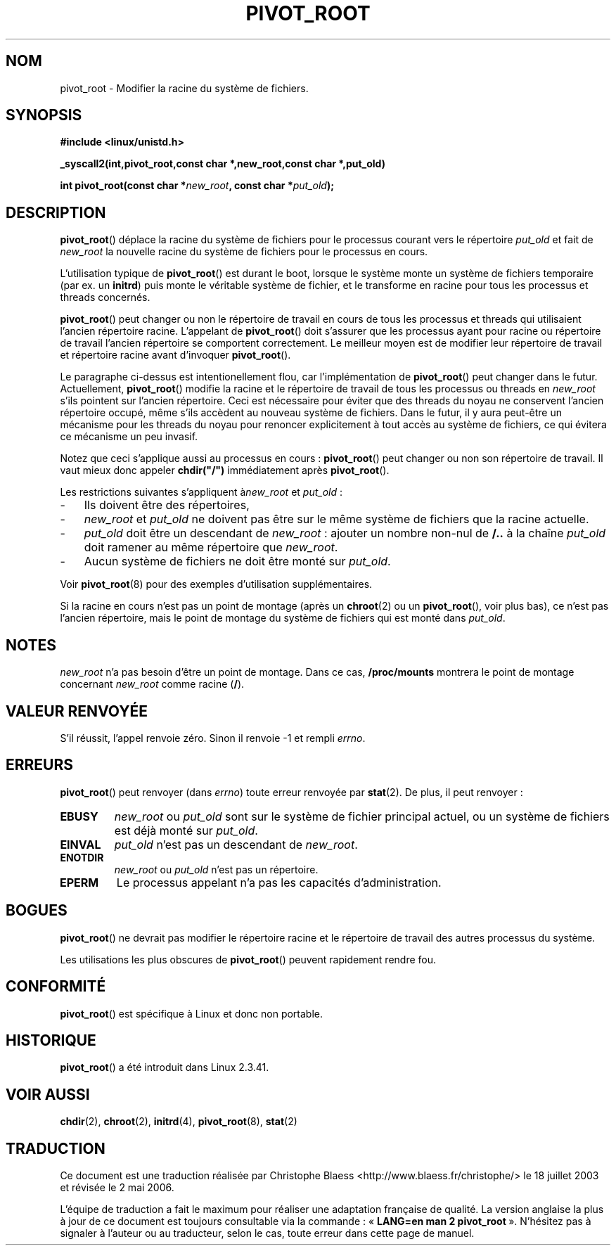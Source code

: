 .\" Traduction Christophe Blaess <ccb@club-internet.fr>
.\" Màj 18/07/2003 LD-1.56
.\" Màj 01/05/2006 LDP-1.67.1
.\"
.TH PIVOT_ROOT 2 "23 février 2000" LDP "Manuel du programmeur Linux"
.SH NOM
pivot_root \- Modifier la racine du système de fichiers.
.SH SYNOPSIS
.B #include <linux/unistd.h>
.sp
.B _syscall2(int,pivot_root,const char *,new_root,const char *,put_old)
.sp
.BI "int pivot_root(const char *" new_root ", const char *" put_old );
.SH DESCRIPTION
\fBpivot_root\fP() déplace la racine du système de fichiers pour le processus courant
vers le répertoire \fIput_old\fP et fait de \fInew_root\fP la nouvelle racine du
système de fichiers pour le processus en cours.

L'utilisation typique de \fBpivot_root\fP() est durant le boot, lorsque le système
monte un système de fichiers temporaire (par ex. un \fBinitrd\fP) puis monte
le véritable système de fichier, et le transforme en racine pour tous les
processus et threads concernés.

\fBpivot_root\fP() peut changer ou non le répertoire de travail en cours
de tous les processus et threads qui utilisaient l'ancien répertoire racine.
L'appelant de \fBpivot_root\fP() doit s'assurer que les processus ayant pour
racine ou répertoire de travail l'ancien répertoire se comportent correctement.
Le meilleur moyen est de modifier leur répertoire de travail et répertoire
racine avant d'invoquer \fBpivot_root\fP().

Le paragraphe ci-dessus est intentionellement flou, car l'implémentation
de \fBpivot_root\fP() peut changer dans le futur. Actuellement,
\fBpivot_root\fP() modifie la racine et le répertoire de travail de tous les
processus ou threads en \fInew_root\fP s'ils pointent sur l'ancien répertoire.
Ceci est nécessaire pour éviter que des threads du noyau ne conservent
l'ancien répertoire occupé, même s'ils accèdent au nouveau système de fichiers.
Dans le futur, il y aura peut-être un mécanisme pour les threads du noyau
pour renoncer explicitement à tout accès au système de fichiers, ce qui
évitera ce mécanisme un peu invasif.

Notez que ceci s'applique aussi au processus en cours\ : \fBpivot_root\fP()
peut changer ou non son répertoire de travail. Il vaut mieux donc appeler
\fBchdir("/")\fP immédiatement après \fBpivot_root\fP().

Les restrictions suivantes s'appliquent à\fInew_root\fP et \fIput_old\fP\ :
.IP "\-" 3
Ils doivent être des répertoires,
.IP "\-" 3
\fInew_root\fP et \fIput_old\fP ne doivent pas être sur le même système de
fichiers que la racine actuelle.
.IP "\-" 3
\fIput_old\fP doit être un descendant de \fInew_root\fP\ : ajouter un nombre
non-nul de \fB/..\fP à la chaîne \fIput_old\fP doit ramener au même
répertoire que \fInew_root\fP.
.IP "\-" 3
Aucun système de fichiers ne doit être monté sur \fIput_old\fP.
.PP
Voir \fBpivot_root\fP(8) pour des exemples d'utilisation supplémentaires.

Si la racine en cours n'est pas un point de montage (après un \fBchroot\fP(2)
ou un \fBpivot_root\fP(), voir plus bas), ce n'est pas l'ancien répertoire,
mais le point de montage du système de fichiers qui est monté dans \fIput_old\fP.
.SH NOTES
\fInew_root\fP n'a pas besoin d'être un point de montage. Dans ce cas,
\fB/proc/mounts\fP montrera le point de montage concernant
\fInew_root\fP comme racine (\fB/\fP).
.SH "VALEUR RENVOYÉE"
S'il réussit, l'appel renvoie zéro. Sinon il renvoie \-1 et rempli
\fIerrno\fP.
.SH ERREURS
\fBpivot_root\fP() peut renvoyer  (dans \fIerrno\fP) toute erreur renvoyée par
\fBstat\fP(2). De plus, il peut renvoyer\ :
.TP
.B EBUSY
\fInew_root\fP ou \fIput_old\fP sont sur le système de fichier principal actuel,
ou un système de fichiers est déjà monté sur \fIput_old\fP.
.TP
.B EINVAL
\fIput_old\fP n'est pas un descendant de \fInew_root\fP.
.TP
.B ENOTDIR
\fInew_root\fP ou \fIput_old\fP n'est pas un répertoire.
.TP
.B EPERM
Le processus appelant n'a pas les capacités d'administration.
.SH BOGUES
\fBpivot_root\fP() ne devrait pas modifier le répertoire racine et le répertoire
de travail des autres processus du système.

Les utilisations les plus obscures de \fBpivot_root\fP() peuvent rapidement
rendre fou.
.SH "CONFORMITÉ"
\fBpivot_root\fP() est spécifique à Linux et donc non portable.
.SH HISTORIQUE
\fBpivot_root\fP() a été introduit dans Linux 2.3.41.
.SH "VOIR AUSSI"
.BR chdir (2),
.BR chroot (2),
.BR initrd (4),
.BR pivot_root (8),
.BR stat (2)
.SH TRADUCTION
.PP
Ce document est une traduction réalisée par Christophe Blaess
<http://www.blaess.fr/christophe/> le 18\ juillet\ 2003
et révisée le 2\ mai\ 2006.
.PP
L'équipe de traduction a fait le maximum pour réaliser une adaptation
française de qualité. La version anglaise la plus à jour de ce document est
toujours consultable via la commande\ : «\ \fBLANG=en\ man\ 2\ pivot_root\fR\ ».
N'hésitez pas à signaler à l'auteur ou au traducteur, selon le cas, toute
erreur dans cette page de manuel.
